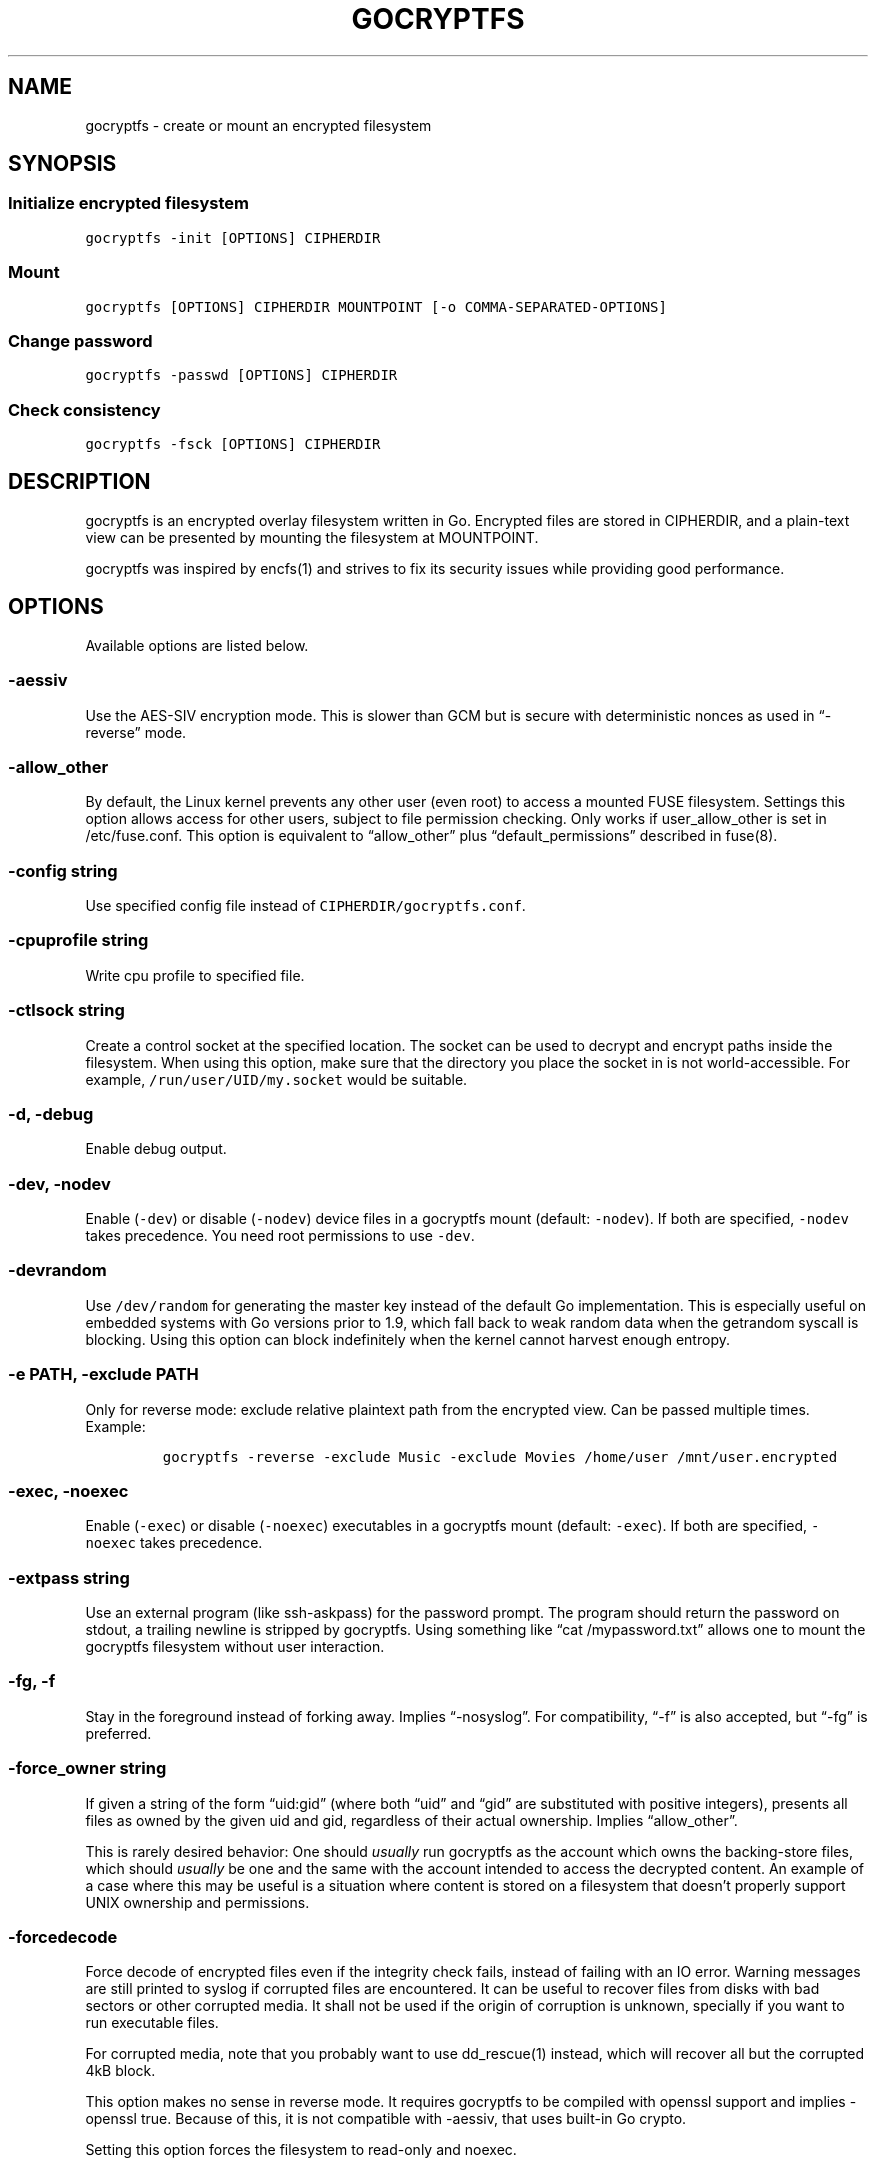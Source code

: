 .\" This is a man page. View it using 'man ./gocryptfs.1'
.\"
.\" Automatically generated by Pandoc 2.1.2
.\"
.TH "GOCRYPTFS" "1" "Aug 2017" "" ""
.hy
.SH NAME
.PP
gocryptfs \- create or mount an encrypted filesystem
.SH SYNOPSIS
.SS Initialize encrypted filesystem
.PP
\f[C]gocryptfs\ \-init\ [OPTIONS]\ CIPHERDIR\f[]
.SS Mount
.PP
\f[C]gocryptfs\ [OPTIONS]\ CIPHERDIR\ MOUNTPOINT\ [\-o\ COMMA\-SEPARATED\-OPTIONS]\f[]
.SS Change password
.PP
\f[C]gocryptfs\ \-passwd\ [OPTIONS]\ CIPHERDIR\f[]
.SS Check consistency
.PP
\f[C]gocryptfs\ \-fsck\ [OPTIONS]\ CIPHERDIR\f[]
.SH DESCRIPTION
.PP
gocryptfs is an encrypted overlay filesystem written in Go.
Encrypted files are stored in CIPHERDIR, and a plain\-text view can be
presented by mounting the filesystem at MOUNTPOINT.
.PP
gocryptfs was inspired by encfs(1) and strives to fix its security
issues while providing good performance.
.SH OPTIONS
.PP
Available options are listed below.
.SS \-aessiv
.PP
Use the AES\-SIV encryption mode.
This is slower than GCM but is secure with deterministic nonces as used
in \[lq]\-reverse\[rq] mode.
.SS \-allow_other
.PP
By default, the Linux kernel prevents any other user (even root) to
access a mounted FUSE filesystem.
Settings this option allows access for other users, subject to file
permission checking.
Only works if user_allow_other is set in /etc/fuse.conf.
This option is equivalent to \[lq]allow_other\[rq] plus
\[lq]default_permissions\[rq] described in fuse(8).
.SS \-config string
.PP
Use specified config file instead of \f[C]CIPHERDIR/gocryptfs.conf\f[].
.SS \-cpuprofile string
.PP
Write cpu profile to specified file.
.SS \-ctlsock string
.PP
Create a control socket at the specified location.
The socket can be used to decrypt and encrypt paths inside the
filesystem.
When using this option, make sure that the directory you place the
socket in is not world\-accessible.
For example, \f[C]/run/user/UID/my.socket\f[] would be suitable.
.SS \-d, \-debug
.PP
Enable debug output.
.SS \-dev, \-nodev
.PP
Enable (\f[C]\-dev\f[]) or disable (\f[C]\-nodev\f[]) device files in a
gocryptfs mount (default: \f[C]\-nodev\f[]).
If both are specified, \f[C]\-nodev\f[] takes precedence.
You need root permissions to use \f[C]\-dev\f[].
.SS \-devrandom
.PP
Use \f[C]/dev/random\f[] for generating the master key instead of the
default Go implementation.
This is especially useful on embedded systems with Go versions prior to
1.9, which fall back to weak random data when the getrandom syscall is
blocking.
Using this option can block indefinitely when the kernel cannot harvest
enough entropy.
.SS \-e PATH, \-exclude PATH
.PP
Only for reverse mode: exclude relative plaintext path from the
encrypted view.
Can be passed multiple times.
Example:
.IP
.nf
\f[C]
gocryptfs\ \-reverse\ \-exclude\ Music\ \-exclude\ Movies\ /home/user\ /mnt/user.encrypted
\f[]
.fi
.SS \-exec, \-noexec
.PP
Enable (\f[C]\-exec\f[]) or disable (\f[C]\-noexec\f[]) executables in a
gocryptfs mount (default: \f[C]\-exec\f[]).
If both are specified, \f[C]\-noexec\f[] takes precedence.
.SS \-extpass string
.PP
Use an external program (like ssh\-askpass) for the password prompt.
The program should return the password on stdout, a trailing newline is
stripped by gocryptfs.
Using something like \[lq]cat /mypassword.txt\[rq] allows one to mount
the gocryptfs filesystem without user interaction.
.SS \-fg, \-f
.PP
Stay in the foreground instead of forking away.
Implies \[lq]\-nosyslog\[rq].
For compatibility, \[lq]\-f\[rq] is also accepted, but \[lq]\-fg\[rq] is
preferred.
.SS \-force_owner string
.PP
If given a string of the form \[lq]uid:gid\[rq] (where both
\[lq]uid\[rq] and \[lq]gid\[rq] are substituted with positive integers),
presents all files as owned by the given uid and gid, regardless of
their actual ownership.
Implies \[lq]allow_other\[rq].
.PP
This is rarely desired behavior: One should \f[I]usually\f[] run
gocryptfs as the account which owns the backing\-store files, which
should \f[I]usually\f[] be one and the same with the account intended to
access the decrypted content.
An example of a case where this may be useful is a situation where
content is stored on a filesystem that doesn't properly support UNIX
ownership and permissions.
.SS \-forcedecode
.PP
Force decode of encrypted files even if the integrity check fails,
instead of failing with an IO error.
Warning messages are still printed to syslog if corrupted files are
encountered.
It can be useful to recover files from disks with bad sectors or other
corrupted media.
It shall not be used if the origin of corruption is unknown, specially
if you want to run executable files.
.PP
For corrupted media, note that you probably want to use dd_rescue(1)
instead, which will recover all but the corrupted 4kB block.
.PP
This option makes no sense in reverse mode.
It requires gocryptfs to be compiled with openssl support and implies
\-openssl true.
Because of this, it is not compatible with \-aessiv, that uses built\-in
Go crypto.
.PP
Setting this option forces the filesystem to read\-only and noexec.
.SS \-fsck
.PP
Check CIPHERDIR for consistency.
If corruption is found, the exit code is 26.
.SS \-fsname string
.PP
Override the filesystem name (first column in df \-T).
Can also be passed as \[lq]\-o fsname=\[rq] and is equivalent to
libfuse's option of the same name.
By default, CIPHERDIR is used.
.SS \-fusedebug
.PP
Enable fuse library debug output.
.SS \-h, \-help
.PP
Print a short help text that shows the more\-often used options.
.SS \-hh
.PP
Long help text, shows all available options.
.SS \-hkdf
.PP
Use HKDF to derive separate keys for content and name encryption from
the master key.
.SS \-info
.PP
Pretty\-print the contents of the config file for human consumption,
stripping out sensitive data.
.SS \-init
.PP
Initialize encrypted directory.
.SS \-ko
.PP
Pass additional mount options to the kernel (comma\-separated list).
FUSE filesystems are mounted with \[lq]nodev,nosuid\[rq] by default.
If gocryptfs runs as root, you can enable device files by passing the
opposite mount option, \[lq]dev\[rq], and if you want to enable
suid\-binaries, pass \[lq]suid\[rq].
\[lq]ro\[rq] (equivalent to passing the \[lq]\-ro\[rq] option) and
\[lq]noexec\[rq] may also be interesting.
For a complete list see the section
\f[C]FILESYSTEM\-INDEPENDENT\ MOUNT\ OPTIONS\f[] in mount(8).
On MacOS, \[lq]local\[rq], \[lq]noapplexattr\[rq],
\[lq]noappledouble\[rq] may be interesting.
.PP
Note that unlike \[lq]\-o\[rq], \[lq]\-ko\[rq] is a regular option and
must be passed BEFORE the directories.
Example:
.IP
.nf
\f[C]
gocryptfs\ \-ko\ noexec\ /tmp/foo\ /tmp/bar
\f[]
.fi
.SS \-longnames
.PP
Store names longer than 176 bytes in extra files (default true) This
flag is useful when recovering old gocryptfs filesystems using
\[lq]\-masterkey\[rq].
It is ignored (stays at the default) otherwise.
.SS \-masterkey string
.PP
Use a explicit master key specified on the command line or, if the
special value \[lq]stdin\[rq] is used, read the masterkey from stdin.
This option can be used to mount a gocryptfs filesystem without a config
file.
Note that the command line, and with it the master key, is visible to
anybody on the machine who can execute \[lq]ps \-auxwww\[rq].
Use \[lq]\-masterkey=stdin\[rq] to avoid that risk.
.PP
The masterkey option is meant as a recovery option for emergencies, such
as if you have forgotten the password or lost the config file.
.PP
Even if a config file exists, it will not be used.
All non\-standard settings have to be passed on the command line:
\f[C]\-aessiv\f[] when you mount a filesystem that was created using
reverse mode, or \f[C]\-plaintextnames\f[] for a filesystem that was
created with that option.
.PP
Examples:
.PD 0
.P
.PD
\-masterkey=6f717d8b\-6b5f8e8a\-fd0aa206\-778ec093\-62c5669b\-abd229cd\-241e00cd\-b4d6713d
.PD 0
.P
.PD
\-masterkey=stdin
.SS \-memprofile string
.PP
Write memory profile to the specified file.
This is useful when debugging memory usage of gocryptfs.
.SS \-nodev
.PP
See \f[C]\-dev,\ \-nodev\f[].
.SS \-noexec
.PP
See \f[C]\-exec,\ \-noexec\f[].
.SS \-nonempty
.PP
Allow mounting over non\-empty directories.
FUSE by default disallows this to prevent accidental shadowing of files.
.SS \-noprealloc
.PP
Disable preallocation before writing.
By default, gocryptfs preallocates the space the next write will take
using fallocate(2) in mode FALLOC_FL_KEEP_SIZE.
The preallocation makes sure it cannot run out of space in the middle of
the write, which would cause the last 4kB block to be corrupt and
unreadable.
.PP
On ext4, preallocation is fast and does not cause a noticeable
performance hit.
Unfortunately, on Btrfs, preallocation is very slow, especially on
rotational HDDs.
The \[lq]\-noprealloc\[rq] option gives users the choice to trade
robustness against out\-of\-space errors for a massive speedup.
.PP
For benchmarks and more details of the issue see
https://github.com/rfjakob/gocryptfs/issues/63 .
.SS \-nosyslog
.PP
Diagnostic messages are normally redirected to syslog once gocryptfs
daemonizes.
This option disables the redirection and messages will continue be
printed to stdout and stderr.
.SS \-nosuid
.PP
See \f[C]\-suid,\ \-nosuid\f[].
.SS \-notifypid int
.PP
Send USR1 to the specified process after successful mount.
This is used internally for daemonization.
.SS \-o COMMA\-SEPARATED\-OPTIONS
.PP
For compatibility with mount(1), options are also accepted as \[lq]\-o
COMMA\-SEPARATED\-OPTIONS\[rq] at the end of the command line.
For example, \[lq]\-o q,zerokey\[rq] is equivalent to passing \[lq]\-q
\-zerokey\[rq].
.PP
Note that you can only use options that are understood by gocryptfs with
\[lq]\-o\[rq].
If you want to pass special flags to the kernel, you should use
\[lq]\-ko\[rq] (\f[I]k\f[]ernel \f[I]o\f[]ption).
This is different in libfuse\-based filesystems, that automatically pass
any \[lq]\-o\[rq] options they do not understand along to the kernel.
.PP
Example:
.IP
.nf
\f[C]
gocryptfs\ /tmp/foo\ /tmp/bar\ \-o\ q,zerokey
\f[]
.fi
.SS \-openssl bool/\[lq]auto\[rq]
.PP
Use OpenSSL instead of built\-in Go crypto (default \[lq]auto\[rq]).
Using built\-in crypto is 4x slower unless your CPU has AES instructions
and you are using Go 1.6+.
In mode \[lq]auto\[rq], gocrypts chooses the faster option.
.SS \-passfile string
.PP
Read password from the specified file.
This is a shortcut for specifying `\-extpass=\[lq]/bin/cat \[en]
FILE\[rq]'.
.SS \-passwd
.PP
Change the password.
Will ask for the old password, check if it is correct, and ask for a new
one.
.PP
This can be used together with \f[C]\-masterkey\f[] if you forgot the
password but know the master key.
Note that without the old password, gocryptfs cannot tell if the master
key is correct and will overwrite the old one without mercy.
It will, however, create a backup copy of the old config file as
\f[C]gocryptfs.conf.bak\f[].
Delete it after you have verified that you can access your files with
the new password.
.SS \-plaintextnames
.PP
Do not encrypt file names and symlink targets.
.SS \-q, \-quiet
.PP
Quiet \- silence informational messages.
.SS \-raw64
.PP
Use unpadded base64 encoding for file names.
This gets rid of the trailing \[lq]\\=\\=\[rq].
A filesystem created with this option can only be mounted using
gocryptfs v1.2 and higher.
.SS \-reverse
.PP
Reverse mode shows a read\-only encrypted view of a plaintext directory.
Implies \[lq]\-aessiv\[rq].
.SS \-rw, \-ro
.PP
Mount the filesystem read\-write (\f[C]\-rw\f[], default) or read\-only
(\f[C]\-ro\f[]).
If both are specified, \f[C]\-ro\f[] takes precence.
.SS \-scryptn int
.PP
scrypt cost parameter expressed as scryptn=log2(N).
Possible values are 10 to 28, representing N=2^10 to N=2^28.
.PP
Setting this to a lower value speeds up mounting and reduces its memory
needs, but makes the password susceptible to brute\-force attacks.
The default is 16.
.SS \-serialize_reads
.PP
The kernel usually submits multiple concurrent reads to service
userspace requests and kernel readahead.
gocryptfs serves them concurrently and in arbitrary order.
On backing storage that performs poorly for concurrent or out\-of\-order
reads (like Amazon Cloud Drive), this behavior can cause very slow read
speeds.
.PP
The \f[C]\-serialize_reads\f[] option does two things: (1) reads will be
submitted one\-by\-one (no concurrency) and (2) gocryptfs tries to order
the reads by file offset order.
.PP
The ordering requires gocryptfs to wait a certain time before submitting
a read.
The serialization introduces extra locking.
These factors will limit throughput to below 70MB/s.
.PP
For more details visit https://github.com/rfjakob/gocryptfs/issues/92 .
.SS \-sharedstorage
.PP
Enable work\-arounds so gocryptfs works better when the backing storage
directory is concurrently accessed by multiple gocryptfs instances.
.PP
At the moment, it does two things:
.IP "1." 3
Disable stat() caching so changes to the backing storage show up
immediately.
.IP "2." 3
Disable hard link tracking, as the inode numbers on the backing storage
are not stable when files are deleted and re\-created behind our back.
This would otherwise produce strange \[lq]file does not exist\[rq] and
other errors.
.PP
When \[lq]\-sharedstorage\[rq] is active, performance is reduced and
hard links cannot be created.
.PP
Even with this flag set, you may hit occasional problems.
Running gocryptfs on shared storage does not receive as much testing as
the usual (exclusive) use\-case.
Please test your workload in advance and report any problems you may
hit.
.PP
More info: https://github.com/rfjakob/gocryptfs/issues/156
.SS \-speed
.PP
Run crypto speed test.
Benchmark Go's built\-in GCM against OpenSSL (if available).
The library that will be selected on \[lq]\-openssl=auto\[rq] (the
default) is marked as such.
.SS \-suid, \-nosuid
.PP
Enable (\f[C]\-suid\f[]) or disable (\f[C]\-nosuid\f[]) suid and sgid
executables in a gocryptfs mount (default: \f[C]\-nosuid\f[]).
If both are specified, \f[C]\-nosuid\f[] takes precedence.
You need root permissions to use \f[C]\-suid\f[].
.SS \-trace string
.PP
Write execution trace to file.
View the trace using \[lq]go tool trace FILE\[rq].
.SS \-trezor
.PP
With \f[C]\-init\f[]: Protect the masterkey using a SatoshiLabs Trezor
instead of a password.
.PP
This feature is disabled by default and must be enabled at compile time
using:
.IP
.nf
\f[C]
\&./build.bash\ \-tags\ enable_trezor
\f[]
.fi
.PP
You can determine if your gocryptfs binary has Trezor support enabled
checking if the \f[C]gocryptfs\ \-version\f[] output contains the string
\f[C]enable_trezor\f[].
.SS \-version
.PP
Print version and exit.
The output contains three fields separated by \[lq];\[rq].
Example: \[lq]gocryptfs v1.1.1\-5\-g75b776c; go\-fuse 6b801d3;
2016\-11\-01 go1.7.3\[rq].
Field 1 is the gocryptfs version, field 2 is the version of the go\-fuse
library, field 3 is the compile date and the Go version that was used.
.SS \-wpanic
.PP
When encountering a warning, panic and exit immediately.
This is useful in regression testing.
.SS \-zerokey
.PP
Use all\-zero dummy master key.
This options is only intended for automated testing as it does not
provide any security.
.SS \-\-
.PP
Stop option parsing.
Helpful when CIPHERDIR may start with a dash \[lq]\-\[rq].
.SH EXAMPLES
.PP
Create an encrypted filesystem in directory \[lq]g1\[rq] and mount it on
\[lq]g2\[rq]:
.IP
.nf
\f[C]
mkdir\ g1\ g2
gocryptfs\ \-init\ g1
gocryptfs\ g1\ g2
\f[]
.fi
.PP
Mount an ecrypted view of joe's home directory using reverse mode:
.IP
.nf
\f[C]
mkdir\ /home/joe.crypt
gocryptfs\ \-init\ \-reverse\ /home/joe
gocryptfs\ \-reverse\ /home/joe\ /home/joe.crypt
\f[]
.fi
.SH EXIT CODES
.PP
0: success
.PD 0
.P
.PD
6: CIPHERDIR is not an empty directory (on \[lq]\-init\[rq])
.PD 0
.P
.PD
10: MOUNTPOINT is not an empty directory
.PD 0
.P
.PD
12: password incorrect
.PD 0
.P
.PD
22: password is empty (on \[lq]\-init\[rq])
.PD 0
.P
.PD
23: could not read gocryptfs.conf
.PD 0
.P
.PD
24: could not write gocryptfs.conf (on \[lq]\-init\[rq] or
\[lq]\-password\[rq])
.PD 0
.P
.PD
26: fsck found errors
.PD 0
.P
.PD
other: please check the error message
.SH SEE ALSO
.PP
mount(2) fuse(8) fallocate(2) encfs(1)
.SH AUTHORS
github.com/rfjakob.
